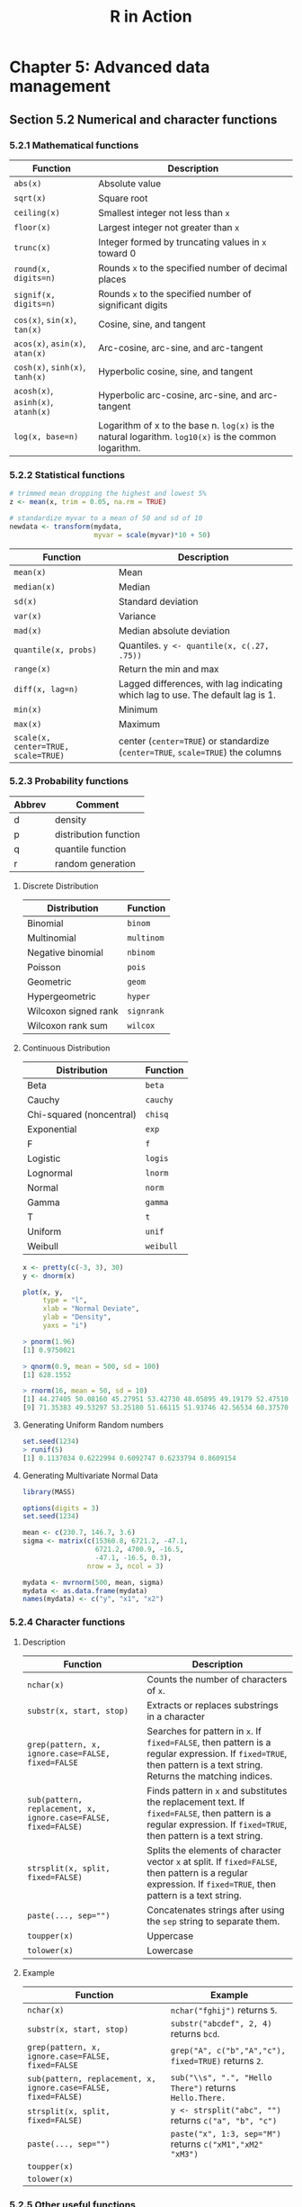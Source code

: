 #+STARTUP: showeverything
#+title: R in Action

* Chapter 5: Advanced data management

** Section 5.2 Numerical and character functions

*** 5.2.1 Mathematical functions

| Function                           | Description                                                                                          |
|------------------------------------+------------------------------------------------------------------------------------------------------|
| ~abs(x)~                           | Absolute value                                                                                       |
| ~sqrt(x)~                          | Square root                                                                                          |
| ~ceiling(x)~                       | Smallest integer not less than ~x~                                                                   |
| ~floor(x)~                         | Largest integer not greater than ~x~                                                                 |
| ~trunc(x)~                         | Integer formed by truncating values in ~x~ toward 0                                                  |
| ~round(x, digits=n)~               | Rounds ~x~ to the specified number of decimal places                                                 |
| ~signif(x, digits=n)~              | Rounds ~x~ to the specified number of significant digits                                             |
| ~cos(x)~, ~sin(x)~, ~tan(x)~       | Cosine, sine, and tangent                                                                            |
| ~acos(x)~, ~asin(x)~, ~atan(x)~    | Arc-cosine, arc-sine, and arc-tangent                                                                |
| ~cosh(x)~, ~sinh(x)~, ~tanh(x)~    | Hyperbolic cosine, sine, and tangent                                                                 |
| ~acosh(x)~, ~asinh(x)~, ~atanh(x)~ | Hyperbolic arc-cosine, arc-sine, and arc-tangent                                                     |
| ~log(x, base=n)~                   | Logarithm of x to the base n. ~log(x)~ is the natural logarithm. ~log10(x)~ is the common logarithm. |

*** 5.2.2 Statistical functions

#+begin_src R
  # trimmed mean dropping the highest and lowest 5%
  z <- mean(x, trim = 0.05, na.rm = TRUE)

  # standardize myvar to a mean of 50 and sd of 10
  newdata <- transform(mydata,
                       myvar = scale(myvar)*10 + 50)
#+end_src

| Function                            | Description                                                                     |
|-------------------------------------+---------------------------------------------------------------------------------|
| ~mean(x)~                           | Mean                                                                            |
| ~median(x)~                         | Median                                                                          |
| ~sd(x)~                             | Standard deviation                                                              |
| ~var(x)~                            | Variance                                                                        |
| ~mad(x)~                            | Median absolute deviation                                                       |
| ~quantile(x, probs)~                | Quantiles. ~y <- quantile(x, c(.27, .75))~                                      |
| ~range(x)~                          | Return the min and max                                                          |
| ~diff(x, lag=n)~                    | Lagged differences, with lag indicating which lag to use. The default lag is 1. |
| ~min(x)~                            | Minimum                                                                         |
| ~max(x)~                            | Maximum                                                                         |
| ~scale(x, center=TRUE, scale=TRUE)~ | center (~center=TRUE~) or standardize (~center=TRUE~, ~scale=TRUE~) the columns |

*** 5.2.3 Probability functions

| Abbrev | Comment               |
|--------+-----------------------|
| d      | density               |
| p      | distribution function |
| q      | quantile function     |
| r      | random generation     |

**** Discrete Distribution

| Distribution         | Function   |
|----------------------+------------|
| Binomial             | ~binom~    |
| Multinomial          | ~multinom~ |
| Negative binomial    | ~nbinom~   |
| Poisson              | ~pois~     |
| Geometric            | ~geom~     |
| Hypergeometric       | ~hyper~    |
| Wilcoxon signed rank | ~signrank~ |
| Wilcoxon rank sum    | ~wilcox~   |

**** Continuous Distribution

| Distribution             | Function  |
|--------------------------+-----------|
| Beta                     | ~beta~    |
| Cauchy                   | ~cauchy~  |
| Chi-squared (noncentral) | ~chisq~   |
| Exponential              | ~exp~     |
| F                        | ~f~       |
| Logistic                 | ~logis~   |
| Lognormal                | ~lnorm~   |
| Normal                   | ~norm~    |
| Gamma                    | ~gamma~   |
| T                        | ~t~       |
| Uniform                  | ~unif~    |
| Weibull                  | ~weibull~ |

#+begin_src R
  x <- pretty(c(-3, 3), 30)
  y <- dnorm(x)

  plot(x, y,
       type = "l",
       xlab = "Normal Deviate",
       ylab = "Density",
       yaxs = "i")

  > pnorm(1.96)
  [1] 0.9750021

  > qnorm(0.9, mean = 500, sd = 100)
  [1] 628.1552

  > rnorm(16, mean = 50, sd = 10)
  [1] 44.27405 50.08160 45.27951 53.42730 48.05895 49.19179 52.47510 61.22421
  [9] 71.35383 49.53297 53.25180 51.66115 51.93746 42.56534 60.37570 72.62523
#+end_src

**** Generating Uniform Random numbers

#+begin_src R
  set.seed(1234)
  > runif(5)
  [1] 0.1137034 0.6222994 0.6092747 0.6233794 0.8609154
#+end_src

**** Generating Multivariate Normal Data

#+begin_src R
  library(MASS)

  options(digits = 3)
  set.seed(1234)

  mean <- c(230.7, 146.7, 3.6)
  sigma <- matrix(c(15360.8, 6721.2, -47.1,
                    6721.2, 4700.9, -16.5,
                    -47.1, -16.5, 0.3),
                  nrow = 3, ncol = 3)

  mydata <- mvrnorm(500, mean, sigma)
  mydata <- as.data.frame(mydata)
  names(mydata) <- c("y", "x1", "x2")
#+end_src

*** 5.2.4 Character functions

**** Description

| Function                                                       | Description                                                                                                                                                        |
|----------------------------------------------------------------+--------------------------------------------------------------------------------------------------------------------------------------------------------------------|
| ~nchar(x)~                                                     | Counts the number of characters of ~x~.                                                                                                                            |
| ~substr(x, start, stop)~                                       | Extracts or replaces substrings in a character                                                                                                                     |
| ~grep(pattern, x, ignore.case=FALSE, fixed=FALSE~              | Searches for pattern in ~x~. If ~fixed=FALSE~, then pattern is a regular expression. If ~fixed=TRUE~, then pattern is a text string. Returns the matching indices. |
| ~sub(pattern, replacement, x, ignore.case=FALSE, fixed=FALSE)~ | Finds pattern in ~x~ and substitutes the replacement text. If ~fixed=FALSE~, then pattern is a regular expression. If ~fixed=TRUE~, then pattern is a text string. |
| ~strsplit(x, split, fixed=FALSE)~                              | Splits the elements of character vector ~x~ at split. If ~fixed=FALSE~, then pattern is a regular expression. If ~fixed=TRUE~, then pattern is a text string.      |
| ~paste(..., sep="")~                                           | Concatenates strings after using the ~sep~ string to separate them.                                                                                                |
| ~toupper(x)~                                                   | Uppercase                                                                                                                                                          |
| ~tolower(x)~                                                   | Lowercase                                                                                                                                                          |

**** Example

| Function                                                       | Example                                                   |
|----------------------------------------------------------------+-----------------------------------------------------------|
| ~nchar(x)~                                                     | ~nchar("fghij")~ returns ~5~.                             |
| ~substr(x, start, stop)~                                       | ~substr("abcdef", 2, 4)~ returns ~bcd~.                   |
| ~grep(pattern, x, ignore.case=FALSE, fixed=FALSE~              | ~grep("A", c("b","A","c"), fixed=TRUE)~ returns ~2~.      |
| ~sub(pattern, replacement, x, ignore.case=FALSE, fixed=FALSE)~ | ~sub("\\s", ".", "Hello There")~ returns ~Hello.There.~   |
| ~strsplit(x, split, fixed=FALSE)~                              | ~y <- strsplit("abc", "")~ returns ~c("a", "b", "c")~     |
| ~paste(..., sep="")~                                           | ~paste("x", 1:3, sep="M")~ returns ~c("xM1","xM2" "xM3")~ |
| ~toupper(x)~                                                   |                                                           |
| ~tolower(x)~                                                   |                                                           |

*** 5.2.5 Other useful functions

| Function                                 | Description                                                                                                                                                |
|------------------------------------------+------------------------------------------------------------------------------------------------------------------------------------------------------------|
| ~length(x)~                              | Returns the length of object ~x~.                                                                                                                          |
| ~seq(from, to, by)~                      | Generates a sequence                                                                                                                                       |
| ~rep(x, n)~                              | Repeat ~x~ ~n~ times                                                                                                                                       |
| ~cut(x, n)~                              | Divides the continuous variable ~x~ into a factor with ~n~ levels. To create an ordered factor, include the option ~ordered_result=TRUE~.                  |
| ~pretty(x, n)~                           | Creates pretty breakpoints. Divides a continuous variable ~x~ into ~n~ intervals by selecting n + 1 equally spaced rounded values. Often used in plotting. |
| ~cat(... , file="myfile", append=FALSE)~ | Concatenates the objects in … and outputs them to the screen or to a file (if one is declared).                                                            |

*** 5.2.6 Applying functions to matrices and data frames

#+begin_src R
  > a <- 5
  > sqrt(a)
  [1] 2.236068

  > b <- c(1.243, 5.654, 2.99)
  > round(b)
  [1] 1 6 3

  > c <- matrix(runif(12), nrow = 3)
  > log(c)
         [,1]   [,2]   [,3]   [,4]
  [1,] -0.866 -1.036 -0.358 -1.130
  [2,] -3.614 -0.508 -1.711 -0.077
  [3,] -0.403 -1.144 -0.513 -1.538
  > mean(c)
  [1] 0.444
#+end_src

    ~apply()~ applies a function over the margins of an array while ~lapply()~
    and ~sapply()~ apply a function over a list. ~sapply()~ returns a data frame
    or list while ~lapply()~ returns a list.

#+begin_src R
  > mydata <- matrix(rnorm(30), nrow = 6)

  # margin = 1 indicate row means
  > apply(mydata, 1, mean)
  [1] -0.155 -0.504 -0.511 0.154 -0.310 0.165

  # margin = 2 indicate column means
  > apply(mydata, 2, mean)
  [1] -0.2907 0.0449 -0.5688 -0.3442 0.1906
  > apply(mydata, 2, mean, trim = 0.2)
  [1] -0.1699 0.0127 -0.6475 -0.6575 0.2312
#+end_src

** 5.3 A solution for the data-management challenge

#+begin_src R
  options(digits = 2)

  Student <- c("John Davis", "Angela Williams", "Bullwinkle Moose",
               "David Jones", "Janice Markhammer", "Cheryl Cushing",
               "Reuven Ytzrhak", "Greg Knox", "Joel England", "Mary Rayburn")
  Math <- c(502, 600, 412, 358, 495, 512, 410, 625, 573, 522)
  Science <- c(95, 99, 80, 82, 75, 85, 80, 95, 89, 86)
  English <- c(25, 22, 18, 15, 20, 28, 15, 30, 27, 18)

  roster <- data.frame(Student, Math, Science, English, stringsAsFactors = FALSE)

  z <- scale(roster[,2:4])
  score <- apply(z, 1, mean)
  roster <- cbind(roster, score)
  
  y <- quantile(score, c(.8,.6,.4,.2))

  roster$grade[score >= y[1]] <- "A"
  roster$grade[score < y[1] & score >= y[2]] <- "B"
  roster$grade[score < y[2] & score >= y[3]] <- "C"
  roster$grade[score < y[3] & score >= y[4]] <- "D"
  roster$grade[score < y[4]] <- "F"

  name <- strsplit((roster$Student), " ") # returns a list
  Lastname <- sapply(name, "[", 2)
  Firstname <- sapply(name, "[", 1)
  roster <- cbind(Firstname, Lastname, roster[,-1])
  roster <- roster[order(Lastname, Firstname),]
#+end_src

** Section 5.4 Control flow

*** 5.4.1 Repetition and looping

#+begin_src R
  for (i in 1:10) print("Hello")

  i <- 10
  while (i > 0) {
    print("Hello")
    i <- i - 1
  }
#+end_src

*** 5.4.2 Conditional execution

#+begin_src R
  if (!is.factor(grade)) 
    grade <- as.factor(grade)
  else
    print("Grade already is a factor")

  ifelse(score > 0.5, print("Passed"), print("Failed"))

  switch(i,
         happy = "I am glad you are happy",
         afraid = "There is nothing to fear",
         sad = "Cheer up",
         angry = "Calm down now")
#+end_src

*** 5.5 User-written functions

#+begin_src R
  mystats <- function(x, parametric = TRUE, print = FALSE) {

    if (parametric) {
      center <- mean(x)
      spread <- sd(x)
    } else {
      center <- median(x)
      spread <- mad(x)
    }

    if (print & parametric) {
      cat("Mean=", center, "\n", "SD=", spread, "\n")
    } else if (print & !parametric) {
      cat("Median=", center, "\n", "MAD=", spread, "\n")
    } 

    result <- list(center = center, spread = spread)
    return(result)
  }
#+end_src

#+begin_src R
  mydate <- function(type = "long") {
    switch(type,
           long = format(Sys.time(), "%A %B %d %Y"),
           short = format(Sys.time(), "%m-%d-%y"),
           cat(type, "is not a recognized type\n"))
  }
#+end_src

** Section 5.6 Aggregation and reshaping

*** 5.6.1 Transpose

#+begin_src R
  cars <- mtcars[1:5,1:4]
  t(cars)
#+end_src

*** 5.6.2 Aggregating data

#+begin_src R
  options(digits = 3)

  with(mtcars, {
    aggdata <<- aggregate(mtcars,
                          by = list(Group.cyl = cyl, Group.gear = gear),
                          FUN = mean,
                          na.rm = TRUE)
  })
#+end_src

*** 5.6.3 The reshape2 package

#+begin_src R
  mydatatxt <- "
  ID Time X1 X2
   1    1  5  6
   1    2  3  5
   2    1  6  1
   2    2  2  4
  "
  mydata <- read.table(header = TRUE, text = mydatatxt)

  library(reshape2)
  md <- melt(mydata, id = c("ID", "Time"))  
#+end_src

**** With aggregation

#+begin_src R
  > dcast(md, ID~variable, mean)
    ID X1  X2
  1  1  4 5.5
  2  2  4 2.5

  > dcast(md, Time~variable, mean)
    Time  X1  X2
  1    1 5.5 3.5
  2    2 2.5 4.5

  > dcast(md, ID~Time, mean)
    ID   1 2
  1  1 5.5 4
  2  2 3.5 3
#+end_src

**** Without aggregation

#+begin_src R
  > dcast(md, ID+Time~variable)
    ID Time X1 X2
  1  1    1  5  6
  2  1    2  3  5
  3  2    1  6  1
  4  2    2  2  4

  > dcast(md, ID+variable~Time)
    ID variable 1 2
  1  1       X1 5 3
  2  1       X2 6 5
  3  2       X1 6 2
  4  2       X2 1 4

  > dcast(md, ID~variable+Time)
    ID X1_1 X1_2 X2_1 X2_2
  1  1    5    3    6    5
  2  2    6    2    1    4
#+end_src

